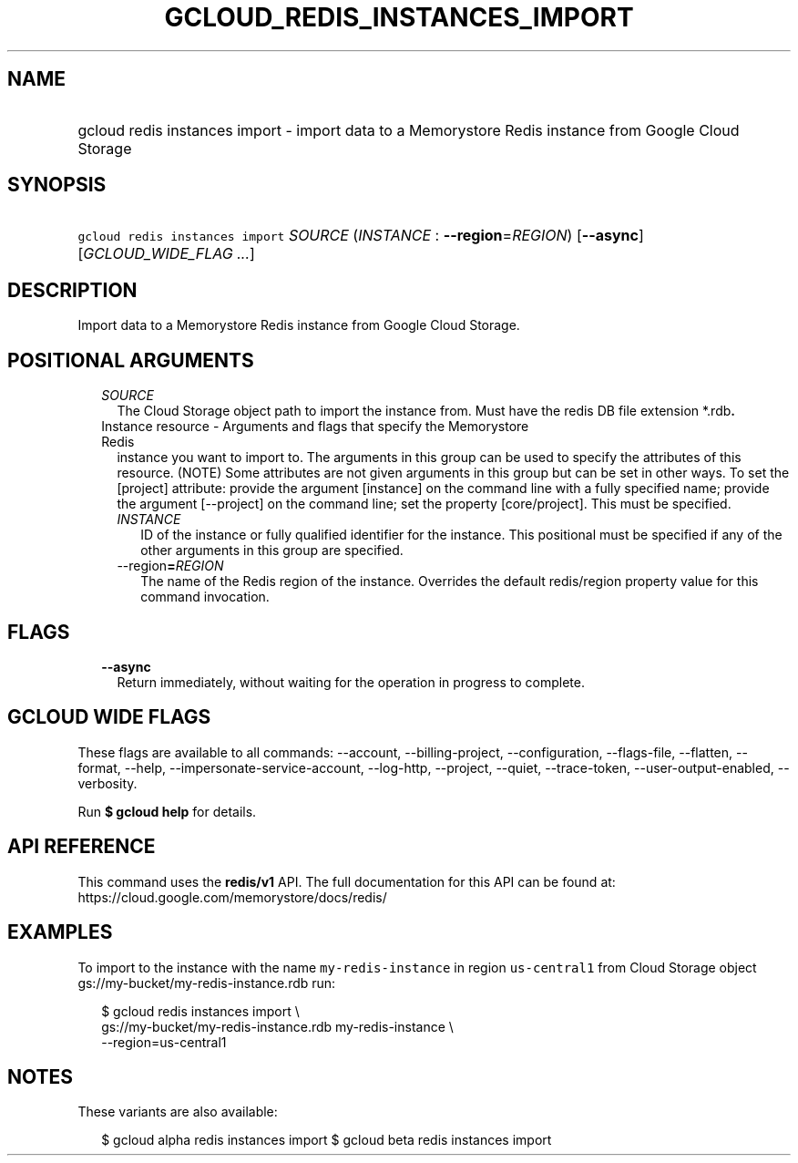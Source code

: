 
.TH "GCLOUD_REDIS_INSTANCES_IMPORT" 1



.SH "NAME"
.HP
gcloud redis instances import \- import data to a Memorystore Redis instance from Google Cloud Storage



.SH "SYNOPSIS"
.HP
\f5gcloud redis instances import\fR \fISOURCE\fR (\fIINSTANCE\fR\ :\ \fB\-\-region\fR=\fIREGION\fR) [\fB\-\-async\fR] [\fIGCLOUD_WIDE_FLAG\ ...\fR]



.SH "DESCRIPTION"

Import data to a Memorystore Redis instance from Google Cloud Storage.



.SH "POSITIONAL ARGUMENTS"

.RS 2m
.TP 2m
\fISOURCE\fR
The Cloud Storage object path to import the instance from. Must have the redis
DB file extension *.rdb\fB.

.TP 2m

Instance resource \- Arguments and flags that specify the Memorystore Redis
instance you want to import to. The arguments in this group can be used to
specify the attributes of this resource. (NOTE) Some attributes are not given
arguments in this group but can be set in other ways. To set the [project]
attribute: provide the argument [instance] on the command line with a fully
specified name; provide the argument [\-\-project] on the command line; set the
property [core/project]. This must be specified.


.RS 2m
.TP 2m
\fIINSTANCE\fR
ID of the instance or fully qualified identifier for the instance. This
positional must be specified if any of the other arguments in this group are
specified.

.TP 2m
\fR\-\-region\fB=\fIREGION\fR
The name of the Redis region of the instance. Overrides the default redis/region
property value for this command invocation.


\fR
.RE
.RE
.sp

.SH "FLAGS"

.RS 2m
.TP 2m
\fB\-\-async\fR
Return immediately, without waiting for the operation in progress to complete.


.RE
.sp

.SH "GCLOUD WIDE FLAGS"

These flags are available to all commands: \-\-account, \-\-billing\-project,
\-\-configuration, \-\-flags\-file, \-\-flatten, \-\-format, \-\-help,
\-\-impersonate\-service\-account, \-\-log\-http, \-\-project, \-\-quiet,
\-\-trace\-token, \-\-user\-output\-enabled, \-\-verbosity.

Run \fB$ gcloud help\fR for details.



.SH "API REFERENCE"

This command uses the \fBredis/v1\fR API. The full documentation for this API
can be found at: https://cloud.google.com/memorystore/docs/redis/



.SH "EXAMPLES"

To import to the instance with the name \f5my\-redis\-instance\fR in region
\f5us\-central1\fR from Cloud Storage object
gs://my\-bucket/my\-redis\-instance.rdb run:

.RS 2m
$ gcloud redis instances import \e
    gs://my\-bucket/my\-redis\-instance.rdb my\-redis\-instance \e
    \-\-region=us\-central1
.RE



.SH "NOTES"

These variants are also available:

.RS 2m
$ gcloud alpha redis instances import
$ gcloud beta redis instances import
.RE

